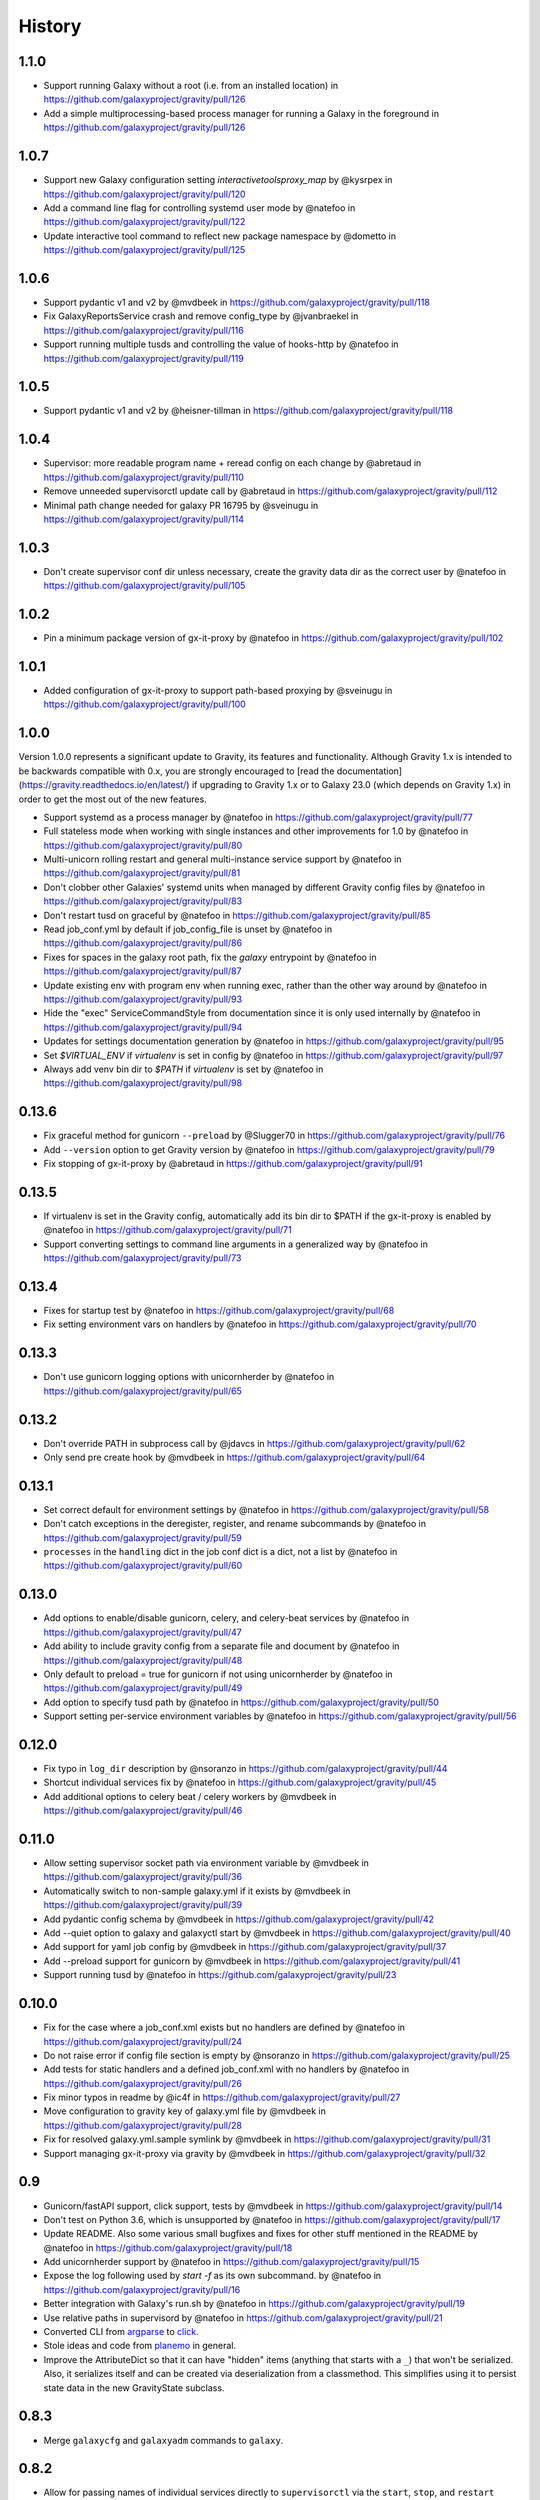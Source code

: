 =========
 History
=========

1.1.0
=====

- Support running Galaxy without a root (i.e. from an installed location) in https://github.com/galaxyproject/gravity/pull/126
- Add a simple multiprocessing-based process manager for running a Galaxy in the foreground in https://github.com/galaxyproject/gravity/pull/126

1.0.7
=====

- Support new Galaxy configuration setting `interactivetoolsproxy_map` by @kysrpex in https://github.com/galaxyproject/gravity/pull/120
- Add a command line flag for controlling systemd user mode by @natefoo in https://github.com/galaxyproject/gravity/pull/122
- Update interactive tool command to reflect new package namespace by @dometto in https://github.com/galaxyproject/gravity/pull/125

1.0.6
=====

- Support pydantic v1 and v2 by @mvdbeek in https://github.com/galaxyproject/gravity/pull/118
- Fix GalaxyReportsService crash and remove config_type by @jvanbraekel in https://github.com/galaxyproject/gravity/pull/116
- Support running multiple tusds and controlling the value of hooks-http by @natefoo in https://github.com/galaxyproject/gravity/pull/119

1.0.5
=====

- Support pydantic v1 and v2 by @heisner-tillman in https://github.com/galaxyproject/gravity/pull/118

1.0.4
=====

- Supervisor: more readable program name + reread config on each change by @abretaud in https://github.com/galaxyproject/gravity/pull/110
- Remove unneeded supervisorctl update call by @abretaud in https://github.com/galaxyproject/gravity/pull/112
- Minimal path change needed for galaxy PR 16795 by @sveinugu in https://github.com/galaxyproject/gravity/pull/114

1.0.3
=====

- Don't create supervisor conf dir unless necessary, create the gravity data dir as the correct user by @natefoo in https://github.com/galaxyproject/gravity/pull/105

1.0.2
=====

- Pin a minimum package version of gx-it-proxy by @natefoo in https://github.com/galaxyproject/gravity/pull/102

1.0.1
=====

- Added configuration of gx-it-proxy to support path-based proxying by @sveinugu in https://github.com/galaxyproject/gravity/pull/100

1.0.0
=====

Version 1.0.0 represents a significant update to Gravity, its features and functionality. Although Gravity 1.x is intended to be backwards compatible with 0.x, you are strongly encouraged to [read the documentation](https://gravity.readthedocs.io/en/latest/) if upgrading to Gravity 1.x or to Galaxy 23.0 (which depends on Gravity 1.x) in order to get the most out of the new features.

- Support systemd as a process manager by @natefoo in https://github.com/galaxyproject/gravity/pull/77
- Full stateless mode when working with single instances and other improvements for 1.0 by @natefoo in https://github.com/galaxyproject/gravity/pull/80
- Multi-unicorn rolling restart and general multi-instance service support by @natefoo in https://github.com/galaxyproject/gravity/pull/81
- Don't clobber other Galaxies' systemd units when managed by different Gravity config files by @natefoo in https://github.com/galaxyproject/gravity/pull/83
- Don't restart tusd on graceful by @natefoo in https://github.com/galaxyproject/gravity/pull/85
- Read job_conf.yml by default if job_config_file is unset by @natefoo in https://github.com/galaxyproject/gravity/pull/86
- Fixes for spaces in the galaxy root path, fix the `galaxy` entrypoint by @natefoo in https://github.com/galaxyproject/gravity/pull/87
- Update existing env with program env when running exec, rather than the other way around by @natefoo in https://github.com/galaxyproject/gravity/pull/93
- Hide the "exec" ServiceCommandStyle from documentation since it is only used internally by @natefoo in https://github.com/galaxyproject/gravity/pull/94
- Updates for settings documentation generation by @natefoo in https://github.com/galaxyproject/gravity/pull/95
- Set `$VIRTUAL_ENV` if `virtualenv` is set in config by @natefoo in https://github.com/galaxyproject/gravity/pull/97
- Always add venv bin dir to `$PATH` if `virtualenv` is set by @natefoo in https://github.com/galaxyproject/gravity/pull/98

0.13.6
======

- Fix graceful method for gunicorn ``--preload`` by @Slugger70 in https://github.com/galaxyproject/gravity/pull/76
- Add ``--version`` option to get Gravity version by @natefoo in https://github.com/galaxyproject/gravity/pull/79
- Fix stopping of gx-it-proxy by @abretaud in https://github.com/galaxyproject/gravity/pull/91

0.13.5
======

- If virtualenv is set in the Gravity config, automatically add its bin dir to $PATH if the gx-it-proxy is enabled by @natefoo in https://github.com/galaxyproject/gravity/pull/71
- Support converting settings to command line arguments in a generalized way by @natefoo in https://github.com/galaxyproject/gravity/pull/73

0.13.4
======

- Fixes for startup test by @natefoo in https://github.com/galaxyproject/gravity/pull/68
- Fix setting environment vars on handlers by @natefoo in https://github.com/galaxyproject/gravity/pull/70

0.13.3
======

- Don't use gunicorn logging options with unicornherder by @natefoo in https://github.com/galaxyproject/gravity/pull/65

0.13.2
======

- Don't override PATH in subprocess call by @jdavcs in https://github.com/galaxyproject/gravity/pull/62
- Only send pre create hook by @mvdbeek in https://github.com/galaxyproject/gravity/pull/64

0.13.1
======

- Set correct default for environment settings by @natefoo in https://github.com/galaxyproject/gravity/pull/58
- Don't catch exceptions in the deregister, register, and rename subcommands by @natefoo in https://github.com/galaxyproject/gravity/pull/59
- ``processes`` in the ``handling`` dict in the job conf dict is a dict, not a list by @natefoo in https://github.com/galaxyproject/gravity/pull/60

0.13.0
======

- Add options to enable/disable gunicorn, celery, and celery-beat services by @natefoo in https://github.com/galaxyproject/gravity/pull/47
- Add ability to include gravity config from a separate file and document by @natefoo in https://github.com/galaxyproject/gravity/pull/48
- Only default to preload = true for gunicorn if not using unicornherder by @natefoo in https://github.com/galaxyproject/gravity/pull/49
- Add option to specify tusd path by @natefoo in https://github.com/galaxyproject/gravity/pull/50
- Support setting per-service environment variables by @natefoo in https://github.com/galaxyproject/gravity/pull/56

0.12.0
======

- Fix typo in ``log_dir`` description by @nsoranzo in https://github.com/galaxyproject/gravity/pull/44
- Shortcut individual services fix by @natefoo in https://github.com/galaxyproject/gravity/pull/45
- Add additional options to celery beat / celery workers by @mvdbeek in https://github.com/galaxyproject/gravity/pull/46

0.11.0
======

- Allow setting supervisor socket path via environment variable by @mvdbeek in https://github.com/galaxyproject/gravity/pull/36
- Automatically switch to non-sample galaxy.yml if it exists by @mvdbeek in https://github.com/galaxyproject/gravity/pull/39
- Add pydantic config schema by @mvdbeek in https://github.com/galaxyproject/gravity/pull/42
- Add --quiet option to galaxy and galaxyctl start by @mvdbeek in https://github.com/galaxyproject/gravity/pull/40
- Add support for yaml job config by @mvdbeek in https://github.com/galaxyproject/gravity/pull/37
- Add --preload support for gunicorn by @mvdbeek in https://github.com/galaxyproject/gravity/pull/41
- Support running tusd by @natefoo in https://github.com/galaxyproject/gravity/pull/23

0.10.0
======

- Fix for the case where a job_conf.xml exists but no handlers are defined by @natefoo in https://github.com/galaxyproject/gravity/pull/24
- Do not raise error if config file section is empty by @nsoranzo in https://github.com/galaxyproject/gravity/pull/25
- Add tests for static handlers and a defined job_conf.xml with no handlers by @natefoo in https://github.com/galaxyproject/gravity/pull/26
- Fix minor typos in readme by @ic4f in https://github.com/galaxyproject/gravity/pull/27
- Move configuration to gravity key of galaxy.yml file by @mvdbeek in https://github.com/galaxyproject/gravity/pull/28
- Fix for resolved galaxy.yml.sample symlink by @mvdbeek in https://github.com/galaxyproject/gravity/pull/31
- Support managing gx-it-proxy via gravity by @mvdbeek in https://github.com/galaxyproject/gravity/pull/32

0.9
===

- Gunicorn/fastAPI support, click support, tests by @mvdbeek in https://github.com/galaxyproject/gravity/pull/14
- Don't test on Python 3.6, which is unsupported by @natefoo in https://github.com/galaxyproject/gravity/pull/17
- Update README. Also some various small bugfixes and fixes for other stuff mentioned in the README by @natefoo in https://github.com/galaxyproject/gravity/pull/18
- Add unicornherder support by @natefoo in https://github.com/galaxyproject/gravity/pull/15
- Expose the log following used by `start -f` as its own subcommand. by @natefoo in https://github.com/galaxyproject/gravity/pull/16
- Better integration with Galaxy's run.sh by @natefoo in https://github.com/galaxyproject/gravity/pull/19
- Use relative paths in supervisord by @natefoo in https://github.com/galaxyproject/gravity/pull/21
- Converted CLI from `argparse`_ to `click`_.
- Stole ideas and code from `planemo`_ in general.
- Improve the AttributeDict so that it can have "hidden" items (anything that
  starts with a ``_``) that won't be serialized. Also, it serializes itself and
  can be created via deserialization from a classmethod. This simplifies using
  it to persist state data in the new GravityState subclass.

.. _argparse: https://docs.python.org/3/library/argparse.html
.. _click: http://click.pocoo.org/
.. _planemo: https://github.com/galaxyproject/planemo

0.8.3
=====

- Merge ``galaxycfg`` and ``galaxyadm`` commands to ``galaxy``.

0.8.2
=====

- Allow for passing names of individual services directly to ``supervisorctl``
  via the ``start``, ``stop``, and ``restart`` methods.
- Fix a bug where uWSGI would not start when using the automatic virtualenv
  install method.

0.8.1
=====

- Version bump because I deleted the 0.8 files from PyPI, and despite the fact
  that it lets you delete them, it doesn't let you upload once they have been
  uploaded once...

0.8
===

- Add auto-register to ``galaxy start`` if it's called from the root (or
  subdirectory) of a Galaxy root directory.
- Make ``galaxycfg remove`` accept instance names as params in addition to
  config file paths.
- Use the same hash generated for an instance name as the hash for a generated
  virtualenv name, so virtualenvs are more easily identified as belonging to a
  config.
- Renamed from ``galaxyadmin`` to ``gravity`` (thanks John Chilton).

0.7
===

- Added the ``galaxyadm`` subcommand ``graceful`` on a suggestion from Nicola
  Soranzo.
- Install uWSGI into the config's virtualenv if requested.
- Removed any dependence on Galaxy and eggs.
- Moved project to its own repository from the Galaxy clone I'd been working
  from.

Older
=====

- Works in progress as part of the Galaxy code.
